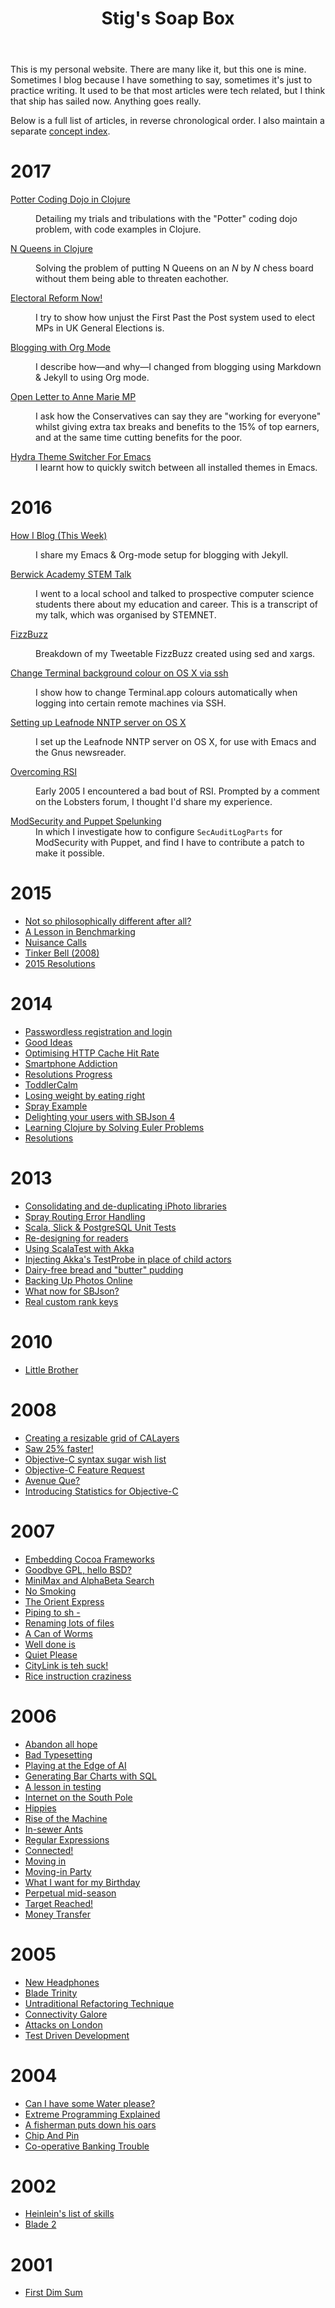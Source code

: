 #+title: Stig's Soap Box

This is my personal website. There are many like it, but this one is
mine. Sometimes I blog because I have something to say, sometimes it's
just to practice writing. It used to be that most articles were tech
related, but I think that ship has sailed now. Anything goes really.

Below is a full list of articles, in reverse chronological order. I
also maintain a separate [[file:articles/theindex.org][concept index]].

* 2017

  - [[file:articles/2017/potter-coding-dojo.org][Potter Coding Dojo in Clojure]] :: Detailing my trials and
       tribulations with the "Potter" coding dojo problem, with code
       examples in Clojure.

  - [[file:articles/2017/n-queens.org][N Queens in Clojure]] :: Solving the problem of putting N Queens on
       an /N/ by /N/ chess board without them being able to threaten
       eachother.

  - [[file:articles/2017/electoral-reform-now.org][Electoral Reform Now!]] :: I try to show how unjust the First Past
       the Post system used to elect MPs in UK General Elections is.

  - [[file:articles/2017/blogging-with-org-mode.org][Blogging with Org Mode]] :: I describe how---and why---I changed
       from blogging using Markdown & Jekyll to using Org mode.

  - [[file:articles/2017/open-letter-to-anne-marie-mp.org][Open Letter to Anne Marie MP]] :: I ask how the Conservatives can
       say they are "working for everyone" whilst giving extra tax
       breaks and benefits to the 15% of top earners, and at the same
       time cutting benefits for the poor.

  - [[file:articles/2017/hydra-theme-switcher.org][Hydra Theme Switcher For Emacs]] :: I learnt how to quickly switch
       between all installed themes in Emacs.

* 2016

  - [[file:articles/2016/how-i-blog-this-week.org][How I Blog (This Week)]] :: I share my Emacs & Org-mode setup for
       blogging with Jekyll.

  - [[file:articles/2016/berwick-academy-stem-talk.org][Berwick Academy STEM Talk]] :: I went to a local school and talked to
       prospective computer science students there about my education
       and career. This is a transcript of my talk, which was organised
       by STEMNET.

  - [[file:articles/2016/fizzbuzz.org][FizzBuzz]] :: Breakdown of my Tweetable FizzBuzz created using sed
       and xargs.

  - [[file:articles/2016/change-terminal-colour-ssh-os-x.org][Change Terminal background colour on OS X via ssh]] :: I show how to
       change Terminal.app colours automatically when logging into
       certain remote machines via SSH.

  - [[file:articles/2016/leafnode-nntp-os-x.org][Setting up Leafnode NNTP server on OS X]] :: I set up the Leafnode
       NNTP server on OS X, for use with Emacs and the Gnus
       newsreader.

  - [[file:articles/2016/overcoming-rsi.org][Overcoming RSI]] :: Early 2005 I encountered a bad bout of RSI.
       Prompted by a comment on the Lobsters forum, I thought I'd
       share my experience.

  - [[file:articles/2016/modsec-and-puppet.org][ModSecurity and Puppet Spelunking]] :: In which I investigate how to
       configure =SecAuditLogParts= for ModSecurity with Puppet, and
       find I have to contribute a patch to make it possible.

* 2015
  - [[file:articles/2015/response-to-haskell-lisp-philosophical-differences.org][Not so philosophically different after all?]]
  - [[file:articles/2015/benchmarking.org][A Lesson in Benchmarking]]
  - [[file:articles/2015/nuisance-calls.org][Nuisance Calls]]
  - [[file:articles/2015/tinkerbell.org][Tinker Bell (2008)]]
  - [[file:articles/2015/resolutions.org][2015 Resolutions]]
* 2014
  - [[file:articles/2014/passwordless-registration-and-login.org][Passwordless registration and login]]
  - [[file:articles/2014/good-ideas.org][Good Ideas]]
  - [[file:articles/2014/optimising-http-cache-hit-rate.org][Optimising HTTP Cache Hit Rate]]
  - [[file:articles/2014/smartphone-addiction.org][Smartphone Addiction]]
  - [[file:articles/2014/progress.org][Resolutions Progress]]
  - [[file:articles/2014/toddlercalm.org][ToddlerCalm]]
  - [[file:articles/2014/eating-right.org][Losing weight by eating right]]
  - [[file:articles/2014/spray-example.org][Spray Example]]
  - [[file:articles/2014/delighting-users-with-sbjson-4.org][Delighting your users with SBJson 4]]
  - [[file:articles/2014/learning-clojure.org][Learning Clojure by Solving Euler Problems]]
  - [[file:articles/2014/resolutions.org][Resolutions]]
* 2013
  - [[file:articles/2013/consolidating-iphoto-libraries.org][Consolidating and de-duplicating iPhoto libraries]]
  - [[file:articles/2013/spray-routing-error-handling.org][Spray Routing Error Handling]]
  - [[file:articles/2013/scala-slick-postgresql-unit-tests.org][Scala, Slick & PostgreSQL Unit Tests]]
  - [[file:articles/2013/re-designing-for-readers.org][Re-designing for readers]]
  - [[file:articles/2013/scalatest-with-akka.org][Using ScalaTest with Akka]]
  - [[file:articles/2013/injecting-akka-testprobe.org][Injecting Akka's TestProbe in place of child actors]]
  - [[file:articles/2013/dairy-free-bread-pudding.org][Dairy-free bread and "butter" pudding]]
  - [[file:articles/2013/backing-up-photos-online.org][Backing Up Photos Online]]
  - [[file:articles/2013/what-now-for-sbjson.org][What now for SBJson?]]
  - [[file:articles/2013/real-custom-rank-keys.org][Real custom rank keys]]
* 2010
  - [[file:articles/2010/little-brother.org][Little Brother]]
* 2008
  - [[file:articles/2008/resizable-grid-of-calayers.org][Creating a resizable grid of CALayers]]
  - [[file:articles/2008/saw-25-percent-faster.org][Saw 25% faster!]]
  - [[file:articles/2008/objective-c-syntax-sugar-wish-list.org][Objective-C syntax sugar wish list]]
  - [[file:articles/2008/objective-c-feature-request.org][Objective-C Feature Request]]
  - [[file:articles/2008/avenue-que.org][Avenue Que?]]
  - [[file:articles/2008/introducing-statistics-for-objective-c.org][Introducing Statistics for Objective-C]]
* 2007
  - [[file:articles/2007/embedding-cocoa-frameworks.org][Embedding Cocoa Frameworks]]
  - [[file:articles/2007/gpl-vs-bsd-license.org][Goodbye GPL, hello BSD?]]
  - [[file:articles/2007/game-tree-search.org][MiniMax and AlphaBeta Search]]
  - [[file:articles/2007/no-smoking.org][No Smoking]]
  - [[file:articles/2007/the-orient-express.org][The Orient Express]]
  - [[file:articles/2007/piping-to-sh.org][Piping to sh -]]
  - [[file:articles/2007/renaming-lots-of-files.org][Renaming lots of files]]
  - [[file:articles/2007/can-of-worms.org][A Can of Worms]]
  - [[file:articles/2007/well-done-is.org][Well done is]]
  - [[file:articles/2007/quiet-please.org][Quiet Please]]
  - [[file:articles/2007/citylink-is-teh-suck.org][CityLink is teh suck!]]
  - [[file:articles/2007/rice-instruction-craziness.org][Rice instruction craziness]]
* 2006
  - [[file:articles/2006/abandon-all-hope-the-terrorists-and-retailers-have-won.org][Abandon all hope]]
  - [[file:articles/2006/bad-typesetting.org][Bad Typesetting]]
  - [[file:articles/2006/playing-at-the-edge-of-ai.org][Playing at the Edge of AI]]
  - [[file:articles/2006/generating-bar-charts-with-sql.org][Generating Bar Charts with SQL]]
  - [[file:articles/2006/a-lesson-in-testing.org][A lesson in testing]]
  - [[file:articles/2006/internet-on-the-south-pole.org][Internet on the South Pole]]
  - [[file:articles/2006/hippies.org][Hippies]]
  - [[file:articles/2006/rise-of-the-machine.org][Rise of the Machine]]
  - [[file:articles/2006/in-sewer-ants.org][In-sewer Ants]]
  - [[file:articles/2006/regular-expressions.org][Regular Expressions]]
  - [[file:articles/2006/connected.org][Connected!]]
  - [[file:articles/2006/moving-in.org][Moving in]]
  - [[file:articles/2006/moving-in-party.org][Moving-in Party]]
  - [[file:articles/2006/what-i-want-for-my-birthday.org][What I want for my Birthday]]
  - [[file:articles/2006/perpetual-mid-season.org][Perpetual mid-season]]
  - [[file:articles/2006/target-reached.org][Target Reached!]]
  - [[file:articles/2006/money-transfer.org][Money Transfer]]
* 2005
  - [[file:articles/2005/new-headphones.org][New Headphones]]
  - [[file:articles/2005/blade-trinity.org][Blade Trinity]]
  - [[file:articles/2005/untraditional-refactoring-technique.org][Untraditional Refactoring Technique]]
  - [[file:articles/2005/connectivity-galore.org][Connectivity Galore]]
  - [[file:articles/2005/attacks-on-london.org][Attacks on London]]
  - [[file:articles/2005/test-driven-development.org][Test Driven Development]]
* 2004
  - [[file:articles/2004/water-please.org][Can I have some Water please?]]
  - [[file:articles/2004/extreme-programming-explained.org][Extreme Programming Explained]]
  - [[file:articles/2004/down-oars.org][A fisherman puts down his oars]]
  - [[file:articles/2004/chip-and-pin.org][Chip And Pin]]
  - [[file:articles/2004/banking-trouble.org][Co-operative Banking Trouble]]
* 2002
  - [[file:articles/2002/heinlein.org][Heinlein's list of skills]]
  - [[file:articles/2002/blade-2.org][Blade 2]]
* 2001
  - [[file:articles/2001/dim-sum.org][First Dim Sum]]
